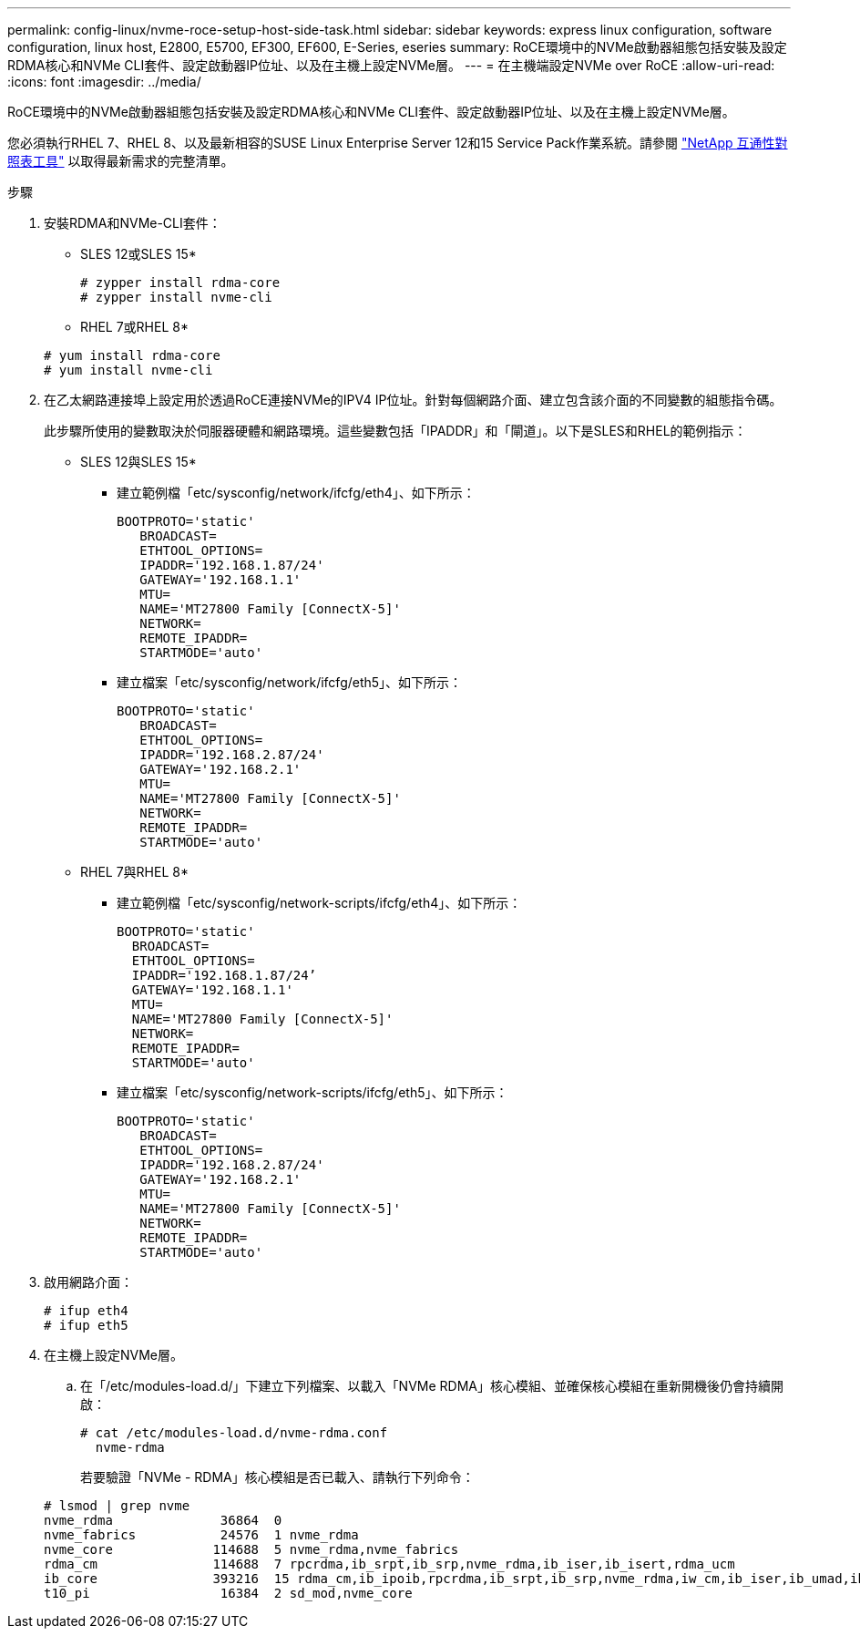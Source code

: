 ---
permalink: config-linux/nvme-roce-setup-host-side-task.html 
sidebar: sidebar 
keywords: express linux configuration, software configuration, linux host, E2800, E5700, EF300, EF600, E-Series, eseries 
summary: RoCE環境中的NVMe啟動器組態包括安裝及設定RDMA核心和NVMe CLI套件、設定啟動器IP位址、以及在主機上設定NVMe層。 
---
= 在主機端設定NVMe over RoCE
:allow-uri-read: 
:icons: font
:imagesdir: ../media/


[role="lead"]
RoCE環境中的NVMe啟動器組態包括安裝及設定RDMA核心和NVMe CLI套件、設定啟動器IP位址、以及在主機上設定NVMe層。

您必須執行RHEL 7、RHEL 8、以及最新相容的SUSE Linux Enterprise Server 12和15 Service Pack作業系統。請參閱 https://mysupport.netapp.com/matrix["NetApp 互通性對照表工具"^] 以取得最新需求的完整清單。

.步驟
. 安裝RDMA和NVMe-CLI套件：
+
* SLES 12或SLES 15*

+
[listing]
----

# zypper install rdma-core
# zypper install nvme-cli
----
+
* RHEL 7或RHEL 8*

+
[listing]
----

# yum install rdma-core
# yum install nvme-cli
----
. 在乙太網路連接埠上設定用於透過RoCE連接NVMe的IPV4 IP位址。針對每個網路介面、建立包含該介面的不同變數的組態指令碼。
+
此步驟所使用的變數取決於伺服器硬體和網路環境。這些變數包括「IPADDR」和「閘道」。以下是SLES和RHEL的範例指示：

+
* SLES 12與SLES 15*

+
** 建立範例檔「etc/sysconfig/network/ifcfg/eth4」、如下所示：
+
[listing]
----
BOOTPROTO='static'
   BROADCAST=
   ETHTOOL_OPTIONS=
   IPADDR='192.168.1.87/24'
   GATEWAY='192.168.1.1'
   MTU=
   NAME='MT27800 Family [ConnectX-5]'
   NETWORK=
   REMOTE_IPADDR=
   STARTMODE='auto'
----
** 建立檔案「etc/sysconfig/network/ifcfg/eth5」、如下所示：
+
[listing]
----
BOOTPROTO='static'
   BROADCAST=
   ETHTOOL_OPTIONS=
   IPADDR='192.168.2.87/24'
   GATEWAY='192.168.2.1'
   MTU=
   NAME='MT27800 Family [ConnectX-5]'
   NETWORK=
   REMOTE_IPADDR=
   STARTMODE='auto'
----
+
* RHEL 7與RHEL 8*

** 建立範例檔「etc/sysconfig/network-scripts/ifcfg/eth4」、如下所示：
+
[listing]
----
BOOTPROTO='static'
  BROADCAST=
  ETHTOOL_OPTIONS=
  IPADDR='192.168.1.87/24’
  GATEWAY='192.168.1.1'
  MTU=
  NAME='MT27800 Family [ConnectX-5]'
  NETWORK=
  REMOTE_IPADDR=
  STARTMODE='auto'
----
** 建立檔案「etc/sysconfig/network-scripts/ifcfg/eth5」、如下所示：
+
[listing]
----
BOOTPROTO='static'
   BROADCAST=
   ETHTOOL_OPTIONS=
   IPADDR='192.168.2.87/24'
   GATEWAY='192.168.2.1'
   MTU=
   NAME='MT27800 Family [ConnectX-5]'
   NETWORK=
   REMOTE_IPADDR=
   STARTMODE='auto'
----


. 啟用網路介面：
+
[listing]
----

# ifup eth4
# ifup eth5
----
. 在主機上設定NVMe層。
+
.. 在「/etc/modules-load.d/」下建立下列檔案、以載入「NVMe RDMA」核心模組、並確保核心模組在重新開機後仍會持續開啟：
+
[listing]
----

# cat /etc/modules-load.d/nvme-rdma.conf
  nvme-rdma
----
+
若要驗證「NVMe - RDMA」核心模組是否已載入、請執行下列命令：

+
[listing]
----
# lsmod | grep nvme
nvme_rdma              36864  0
nvme_fabrics           24576  1 nvme_rdma
nvme_core             114688  5 nvme_rdma,nvme_fabrics
rdma_cm               114688  7 rpcrdma,ib_srpt,ib_srp,nvme_rdma,ib_iser,ib_isert,rdma_ucm
ib_core               393216  15 rdma_cm,ib_ipoib,rpcrdma,ib_srpt,ib_srp,nvme_rdma,iw_cm,ib_iser,ib_umad,ib_isert,rdma_ucm,ib_uverbs,mlx5_ib,qedr,ib_cm
t10_pi                 16384  2 sd_mod,nvme_core
----




